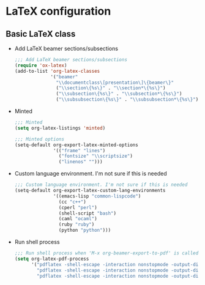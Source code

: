 * LaTeX configuration

** Basic LaTeX class
   - Add LaTeX beamer sections/subsections
     #+BEGIN_SRC emacs-lisp
       ;;; Add LaTeX beamer sections/subsections
       (require 'ox-latex)
       (add-to-list 'org-latex-classes
                    '("beamer"
                      "\\documentclass\[presentation\]\{beamer\}"
                      ("\\section\{%s\}" . "\\section*\{%s\}")
                      ("\\subsection\{%s\}" . "\\subsection*\{%s\}")
                      ("\\subsubsection\{%s\}" . "\\subsubsection*\{%s\}")))
     #+END_SRC

   - Minted
     #+BEGIN_SRC emacs-lisp
       ;;; Minted
       (setq org-latex-listings 'minted)

       ;;; Minted options
       (setq-default org-export-latex-minted-options
                     '(("frame" "lines")
                       ("fontsize" "\\scriptsize")
                       ("linenos" "")))
     #+END_SRC

   - Custom language environment. I'm not sure if this is needed
     #+BEGIN_SRC emacs-lisp
       ;;; Custom language environment. I'm not sure if this is needed
       (setq-default org-export-latex-custom-lang-environments
                     '((emacs-lisp "common-lispcode")
                       (cc "c++")
                       (cperl "perl")
                       (shell-script "bash")
                       (caml "ocaml")
                       (ruby "ruby")
                       (python "python")))
     #+END_SRC

   - Run shell process
     #+BEGIN_SRC emacs-lisp
       ;;; Run shell process when 'M-x org-beamer-export-to-pdf' is called.
       (setq org-latex-pdf-process
             '("pdflatex -shell-escape -interaction nonstopmode -output-directory %o %f"
               "pdflatex -shell-escape -interaction nonstopmode -output-directory %o %f"
               "pdflatex -shell-escape -interaction nonstopmode -output-directory %o %f"))
     #+END_SRC
